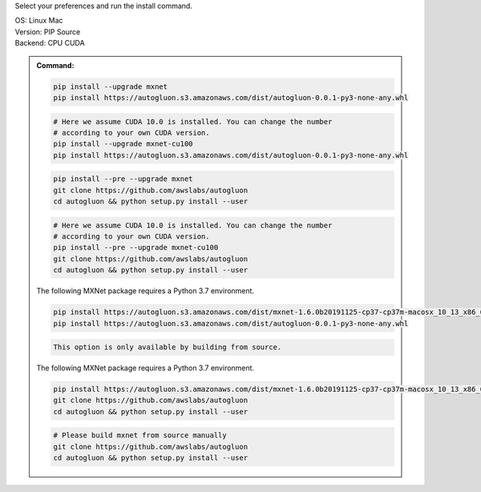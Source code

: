 Select your preferences and run the install command.

.. role:: title
.. role:: opt
   :class: option
.. role:: act
   :class: active option

.. container:: install

  .. container:: opt-group

     :title:`OS:`
     :opt:`Linux`
     :act:`Mac`

     .. raw:: html

        <div class="mdl-tooltip" data-mdl-for="linux">Linux.</div>
        <div class="mdl-tooltip" data-mdl-for="mac">Mac OSX.</div>

  .. container:: opt-group

     :title:`Version:`
     :act:`PIP`
     :opt:`Source`

     .. raw:: html

        <div class="mdl-tooltip" data-mdl-for="pip">PIP Release.</div>
        <div class="mdl-tooltip" data-mdl-for="source">Install AutoGluon from source.</div>


  .. container:: opt-group

     :title:`Backend:`
     :act:`CPU`
     :opt:`CUDA`

     .. raw:: html

        <div class="mdl-tooltip" data-mdl-for="cpu">Build-in backend for CPU.</div>
        <div class="mdl-tooltip" data-mdl-for="cuda">Required to run on Nvidia GPUs.</div>

  .. admonition:: Command:

     .. container:: linux

        .. container:: pip

           .. container:: cpu

              .. code-block:: bash

                 pip install --upgrade mxnet
                 pip install https://autogluon.s3.amazonaws.com/dist/autogluon-0.0.1-py3-none-any.whl

           .. container:: cuda

              .. code-block:: bash

                 # Here we assume CUDA 10.0 is installed. You can change the number
                 # according to your own CUDA version.
                 pip install --upgrade mxnet-cu100
                 pip install https://autogluon.s3.amazonaws.com/dist/autogluon-0.0.1-py3-none-any.whl

        .. container:: source

           .. container:: cpu

              .. code-block:: bash

                 pip install --pre --upgrade mxnet
                 git clone https://github.com/awslabs/autogluon
                 cd autogluon && python setup.py install --user

           .. container:: cuda

              .. code-block:: bash

                 # Here we assume CUDA 10.0 is installed. You can change the number
                 # according to your own CUDA version.
                 pip install --pre --upgrade mxnet-cu100
                 git clone https://github.com/awslabs/autogluon
                 cd autogluon && python setup.py install --user

     .. container:: mac

        .. container:: pip

           .. container:: cpu

              The following MXNet package requires a Python 3.7 environment.

              .. code-block:: bash

                 pip install https://autogluon.s3.amazonaws.com/dist/mxnet-1.6.0b20191125-cp37-cp37m-macosx_10_13_x86_64.whl
                 pip install https://autogluon.s3.amazonaws.com/dist/autogluon-0.0.1-py3-none-any.whl

           .. container:: cuda

              .. code-block:: bash

                  This option is only available by building from source.

        .. container:: source

           .. container:: cpu

              The following MXNet package requires a Python 3.7 environment.

              .. code-block:: bash

                 pip install https://autogluon.s3.amazonaws.com/dist/mxnet-1.6.0b20191125-cp37-cp37m-macosx_10_13_x86_64.whl
                 git clone https://github.com/awslabs/autogluon
                 cd autogluon && python setup.py install --user

           .. container:: cuda

              .. code-block:: bash

                 # Please build mxnet from source manually
                 git clone https://github.com/awslabs/autogluon
                 cd autogluon && python setup.py install --user
